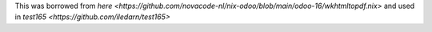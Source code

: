 This was borrowed from `here <https://github.com/novacode-nl/nix-odoo/blob/main/odoo-16/wkhtmltopdf.nix>`
and used in `test165 <https://github.com/iledarn/test165>`
